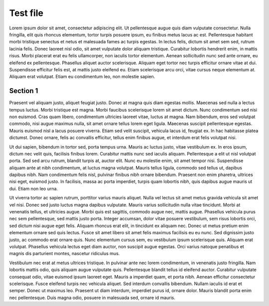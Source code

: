 Test file
==========================================

Lorem ipsum dolor sit amet, consectetur adipiscing elit. Ut pellentesque augue quis diam vulputate consectetur. Nulla fringilla, elit quis rhoncus elementum, tortor turpis posuere ipsum, eu finibus metus lacus ac est. Pellentesque habitant morbi tristique senectus et netus et malesuada fames ac turpis egestas. In lectus felis, dictum sit amet sem sed, rutrum lacinia felis. Donec laoreet nisl odio, sit amet vulputate dolor aliquam tristique. Curabitur lobortis hendrerit enim, in mattis risus. Morbi placerat erat eu felis ullamcorper, non iaculis tortor elementum. Aenean sollicitudin nunc sed ante ornare, eu eleifend ex pellentesque. Phasellus aliquet auctor scelerisque. Aliquam eget tortor nec turpis efficitur ornare vitae at dui. Suspendisse efficitur felis est, at mattis justo eleifend eu. Etiam scelerisque arcu orci, vitae cursus neque elementum at. Aliquam erat volutpat. Etiam eu condimentum leo, non molestie sapien.

Section 1
--------------------

Praesent vel aliquam justo, aliquet feugiat justo. Donec at magna quis diam egestas mollis. Maecenas sed nulla a lectus tempus luctus. Morbi tristique est magna. Morbi faucibus scelerisque lorem sit amet dictum. Nunc condimentum sed nisi non euismod. Cras quam libero, condimentum ultricies laoreet vitae, luctus at magna. Nam bibendum, eros sed volutpat commodo, nisi augue maximus nulla, sit amet ornare tellus lorem eget ligula. Maecenas suscipit pellentesque egestas. Mauris euismod nisl a lacus posuere viverra. Etiam sed velit suscipit, vehicula lacus id, feugiat ex. In hac habitasse platea dictumst. Donec ornare, felis ac convallis efficitur, tellus enim finibus augue, et interdum erat felis volutpat nisi.

Ut dui sapien, bibendum in tortor sed, porta tempus urna. Mauris ac luctus justo, vitae vestibulum ex. In eros ipsum, dictum nec velit quis, facilisis finibus lorem. Curabitur mattis nunc sed iaculis aliquam. Pellentesque a elit ut nisl volutpat porta. Sed sed arcu rutrum, blandit turpis at, auctor elit. Nunc eu molestie enim, sit amet tempor nisi. Suspendisse aliquam ante at nibh condimentum, at luctus magna volutpat. Mauris tellus ligula, commodo sed tellus ut, dapibus dapibus nibh. Nam condimentum felis nisl, pulvinar finibus nibh ornare bibendum. Praesent non enim pharetra, ultrices nisi eget, euismod justo. In facilisis, massa ac porta imperdiet, turpis quam lobortis nibh, quis dapibus augue mauris ut dui. Etiam non leo urna.

Ut viverra tortor ac sapien rutrum, porttitor varius mauris aliquet. Nulla vel lectus sit amet metus gravida vehicula sit amet vel nisi. Donec sed justo luctus magna dapibus vulputate. Mauris varius sollicitudin nulla vitae tincidunt. Morbi at venenatis tellus, et ultricies augue. Morbi quis est sagittis, commodo augue nec, mattis augue. Phasellus vehicula purus nec sem pellentesque, sed mattis justo porta. Integer accumsan, dolor vitae posuere vestibulum, sem risus lobortis orci, sed dictum nisi augue eget felis. Aliquam rhoncus erat elit, in tincidunt ex aliquam nec. Donec ut metus pretium enim elementum ornare sed quis lectus. Fusce sit amet libero sit amet felis maximus facilisis eu eu nunc. Sed dignissim justo justo, ac commodo erat ornare quis. Nunc elementum cursus sem, eu vestibulum ipsum scelerisque quis. Aliquam erat volutpat. Phasellus vehicula lectus eget diam auctor, non suscipit augue egestas. Orci varius natoque penatibus et magnis dis parturient montes, nascetur ridiculus mus.

Vestibulum nec erat at metus ultrices tristique. In pulvinar ante nec lorem condimentum, in venenatis justo fringilla. Nam lobortis mattis odio, quis aliquam augue vulputate quis. Pellentesque blandit tellus id eleifend auctor. Curabitur vulputate consequat odio, vitae euismod ipsum laoreet eget. Mauris a imperdiet quam, et porta nibh. Aenean efficitur consectetur scelerisque. Fusce eleifend turpis nec vehicula aliquet. Sed interdum convallis bibendum. Nullam iaculis id erat et semper. Donec ut maximus leo. Praesent ut diam interdum, imperdiet purus id, ornare dolor. Mauris blandit porta enim nec pellentesque. Duis magna odio, posuere in malesuada sed, ornare id mauris.